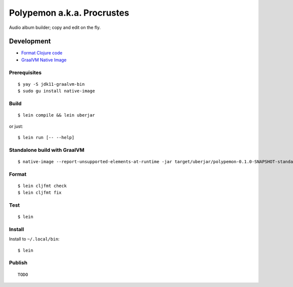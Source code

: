 Polypemon a.k.a. Procrustes
***************************

Audio album builder; copy and edit on the fly.

Development
===========

- `Format Clojure code <https://github.com/weavejester/cljfmt>`__
- `GraalVM Native Image <https://www.graalvm.org/22.0/reference-manual/native-image/>`__

Prerequisites
-------------

::

    $ yay -S jdk11-graalvm-bin
    $ sudo gu install native-image

Build
-----

::

    $ lein compile && lein uberjar

or just::

    $ lein run [-- --help]

Standalone build with GraalVM
-----------------------------

::

    $ native-image --report-unsupported-elements-at-runtime -jar target/uberjar/polypemon-0.1.0-SNAPSHOT-standalone.jar target/uberjar/polypemon --no-fallback --initialize-at-build-time

Format
------

::

    $ lein cljfmt check
    $ lein cljfmt fix

Test
----

::

    $ lein

Install
-------

Install to ``~/.local/bin``:

::

    $ lein

Publish
-------

::

    TODO
